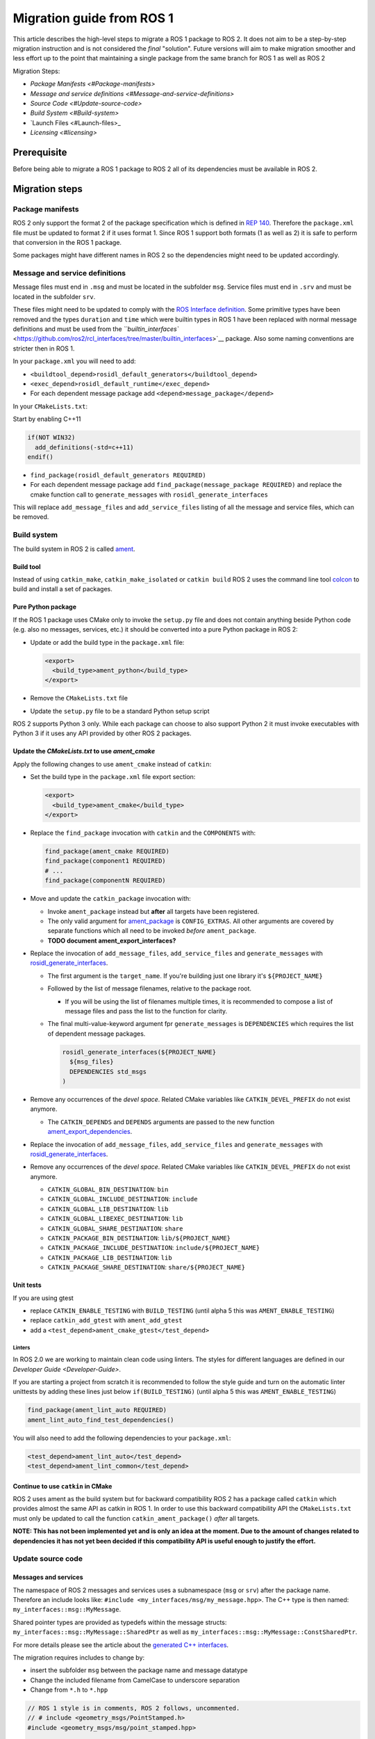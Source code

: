 
Migration guide from ROS 1
==========================

This article describes the high-level steps to migrate a ROS 1 package to ROS 2.
It does not aim to be a step-by-step migration instruction and is not considered the *final* "solution".
Future versions will aim to make migration smoother and less effort up to the point that maintaining a single package from the same branch for ROS 1 as well as ROS 2

Migration Steps:


* `Package Manifests <#Package-manifests>`
* `Message and service definitions <#Message-and-service-definitions>`
* `Source Code <#Update-source-code>`
* `Build System <#Build-system>`
* `Launch Files <#Launch-files>_
* `Licensing <#licensing>`

Prerequisite
------------

Before being able to migrate a ROS 1 package to ROS 2 all of its dependencies must be available in ROS 2.

Migration steps
---------------

Package manifests
^^^^^^^^^^^^^^^^^

ROS 2 only support the format 2 of the package specification which is defined in `REP 140 <http://www.ros.org/reps/rep-0140.html>`__.
Therefore the ``package.xml`` file must be updated to format 2 if it uses format 1.
Since ROS 1 support both formats (1 as well as 2) it is safe to perform that conversion in the ROS 1 package.

Some packages might have different names in ROS 2 so the dependencies might need to be updated accordingly.

Message and service definitions
^^^^^^^^^^^^^^^^^^^^^^^^^^^^^^^

Message files must end in ``.msg`` and must be located in the subfolder ``msg``.
Service files must end in ``.srv`` and must be located in the subfolder ``srv``.

These files might need to be updated to comply with the `ROS Interface definition <http://design.ros2.org/articles/interface_definition.html>`__.
Some primitive types have been removed and the types ``duration`` and ``time`` which were builtin types in ROS 1 have been replaced with normal message definitions and must be used from the `\ ``builtin_interfaces`` <https://github.com/ros2/rcl_interfaces/tree/master/builtin_interfaces>`__ package.
Also some naming conventions are stricter then in ROS 1.

In your ``package.xml`` you will need to add:


* ``<buildtool_depend>rosidl_default_generators</buildtool_depend>``
* ``<exec_depend>rosidl_default_runtime</exec_depend>``
* For each dependent message package add ``<depend>message_package</depend>``

In your ``CMakeLists.txt``\ :

Start by enabling C++11

.. code-block:: cmake

   if(NOT WIN32)
     add_definitions(-std=c++11)
   endif()


* ``find_package(rosidl_default_generators REQUIRED)``
* For each dependent message package add ``find_package(message_package REQUIRED)`` and replace the cmake function call to ``generate_messages`` with ``rosidl_generate_interfaces``

This will replace ``add_message_files`` and ``add_service_files`` listing of all the message and service files, which can be removed.

Build system
^^^^^^^^^^^^

The build system in ROS 2 is called `ament <http://design.ros2.org/articles/ament.html>`__.

Build tool
~~~~~~~~~~

Instead of using ``catkin_make``\ , ``catkin_make_isolated`` or ``catkin build`` ROS 2 uses the command line tool `colcon <http://design.ros2.org/articles/build_tool.html>`__ to build and install a set of packages.

Pure Python package
~~~~~~~~~~~~~~~~~~~

If the ROS 1 package uses CMake only to invoke the ``setup.py`` file and does not contain anything beside Python code (e.g. also no messages, services, etc.) it should be converted into a pure Python package in ROS 2:


* 
  Update or add the build type in the ``package.xml`` file:

  .. code-block:: xml

     <export>
       <build_type>ament_python</build_type>
     </export>

* 
  Remove the ``CMakeLists.txt`` file

* 
  Update the ``setup.py`` file to be a standard Python setup script

ROS 2 supports Python 3 only.
While each package can choose to also support Python 2 it must invoke executables with Python 3 if it uses any API provided by other ROS 2 packages.

Update the *CMakeLists.txt* to use *ament_cmake*
~~~~~~~~~~~~~~~~~~~~~~~~~~~~~~~~~~~~~~~~~~~~~~~~~~~~~~~~

Apply the following changes to use ``ament_cmake`` instead of ``catkin``\ :


* 
  Set the build type in the ``package.xml`` file export section:

  .. code-block:: xml

     <export>
       <build_type>ament_cmake</build_type>
     </export>

* 
  Replace the ``find_package`` invocation with ``catkin`` and the ``COMPONENTS`` with:

  .. code-block:: cmake

     find_package(ament_cmake REQUIRED)
     find_package(component1 REQUIRED)
     # ...
     find_package(componentN REQUIRED)

* 
  Move and update the ``catkin_package`` invocation with:


  * 
    Invoke ``ament_package`` instead but **after** all targets have been registered.

  * 
    The only valid argument for `ament_package <https://github.com/ament/ament_cmake/blob/master/ament_cmake_core/cmake/core/ament_package.cmake>`__ is ``CONFIG_EXTRAS``.
    All other arguments are covered by separate functions which all need to be invoked *before* ``ament_package``.

  * 
    **TODO document ament_export_interfaces?**

* 
  Replace the invocation of ``add_message_files``\ , ``add_service_files`` and ``generate_messages`` with `rosidl_generate_interfaces <https://github.com/ros2/rosidl/blob/master/rosidl_cmake/cmake/rosidl_generate_interfaces.cmake>`__.


  * 
    The first argument is the ``target_name``.
    If you're building just one library it's ``${PROJECT_NAME}``

  * 
    Followed by the list of message filenames, relative to the package root.


    * If you will be using the list of filenames multiple times, it is recommended to compose a list of message files and pass the list to the function for clarity.

  * 
    The final multi-value-keyword argument fpr ``generate_messages`` is ``DEPENDENCIES`` which requires the list of dependent message packages.

    .. code-block:: cmake

       rosidl_generate_interfaces(${PROJECT_NAME}
         ${msg_files}
         DEPENDENCIES std_msgs
       )

* 
  Remove any occurrences of the *devel space*.
  Related CMake variables like ``CATKIN_DEVEL_PREFIX`` do not exist anymore.


  * The ``CATKIN_DEPENDS`` and ``DEPENDS`` arguments are passed to the new function `ament_export_dependencies <https://github.com/ament/ament_cmake/blob/master/ament_cmake_export_dependencies/cmake/ament_export_dependencies.cmake>`__.

* 
  Replace the invocation of ``add_message_files``\ , ``add_service_files`` and ``generate_messages`` with `rosidl_generate_interfaces <https://github.com/ros2/rosidl/blob/master/rosidl_cmake/cmake/rosidl_generate_interfaces.cmake>`__.

* 
  Remove any occurrences of the *devel space*.
  Related CMake variables like ``CATKIN_DEVEL_PREFIX`` do not exist anymore.


  * ``CATKIN_GLOBAL_BIN_DESTINATION``\ : ``bin``
  * ``CATKIN_GLOBAL_INCLUDE_DESTINATION``\ : ``include``
  * ``CATKIN_GLOBAL_LIB_DESTINATION``\ : ``lib``
  * ``CATKIN_GLOBAL_LIBEXEC_DESTINATION``\ : ``lib``
  * ``CATKIN_GLOBAL_SHARE_DESTINATION``\ : ``share``
  * ``CATKIN_PACKAGE_BIN_DESTINATION``\ : ``lib/${PROJECT_NAME}``
  * ``CATKIN_PACKAGE_INCLUDE_DESTINATION``\ : ``include/${PROJECT_NAME}``
  * ``CATKIN_PACKAGE_LIB_DESTINATION``\ : ``lib``
  * ``CATKIN_PACKAGE_SHARE_DESTINATION``\ : ``share/${PROJECT_NAME}``

Unit tests
~~~~~~~~~~

If you are using gtest


* replace ``CATKIN_ENABLE_TESTING`` with ``BUILD_TESTING`` (until alpha 5 this was ``AMENT_ENABLE_TESTING``\ )
* replace ``catkin_add_gtest`` with ``ament_add_gtest``
* add a ``<test_depend>ament_cmake_gtest</test_depend>``

Linters
"""""""

In ROS 2.0 we are working to maintain clean code using linters.
The styles for different languages are defined in our `Developer Guide <Developer-Guide>`.

If you are starting a project from scratch it is recommended to follow the style guide and turn on the automatic linter unittests by adding these lines just below ``if(BUILD_TESTING)`` (until alpha 5 this was ``AMENT_ENABLE_TESTING``\ )

.. code-block:: cmake

   find_package(ament_lint_auto REQUIRED)
   ament_lint_auto_find_test_dependencies()

You will also need to add the following dependencies to your ``package.xml``\ :

.. code-block:: xml

   <test_depend>ament_lint_auto</test_depend>
   <test_depend>ament_lint_common</test_depend>

Continue to use ``catkin`` in CMake
~~~~~~~~~~~~~~~~~~~~~~~~~~~~~~~~~~~~~~~

ROS 2 uses ament as the build system but for backward compatibility ROS 2 has a package called ``catkin`` which provides almost the same API as catkin in ROS 1.
In order to use this backward compatibility API the ``CMakeLists.txt`` must only be updated to call the function ``catkin_ament_package()`` *after* all targets.

**NOTE: This has not been implemented yet and is only an idea at the moment.
Due to the amount of changes related to dependencies it has not yet been decided if this compatibility API is useful enough to justify the effort.**

Update source code
^^^^^^^^^^^^^^^^^^

Messages and services
~~~~~~~~~~~~~~~~~~~~~

The namespace of ROS 2 messages and services uses a subnamespace (\ ``msg`` or ``srv``\ ) after the package name.
Therefore an include looks like: ``#include <my_interfaces/msg/my_message.hpp>``.
The C++ type is then named: ``my_interfaces::msg::MyMessage``.

Shared pointer types are provided as typedefs within the message structs: ``my_interfaces::msg::MyMessage::SharedPtr`` as well as ``my_interfaces::msg::MyMessage::ConstSharedPtr``.

For more details please see the article about the `generated C++ interfaces <http://design.ros2.org/articles/generated_interfaces_cpp.html>`__.

The migration requires includes to change by:


* insert the subfolder ``msg`` between the package name and message datatype
* Change the included filename from CamelCase to underscore separation
* Change from ``*.h`` to ``*.hpp``

.. code-block:: cpp

   // ROS 1 style is in comments, ROS 2 follows, uncommented.
   // # include <geometry_msgs/PointStamped.h>
   #include <geometry_msgs/msg/point_stamped.hpp>

   // geometry_msgs::PointStamped point_stamped;
   geometry_msgs::msg::PointStamped point_stamped;

The migration requires code to insert the ``msg`` namespace into all instances.

Use of service objects
~~~~~~~~~~~~~~~~~~~~~~

Service callbacks in ROS 2 do not have boolean return values.
Instead of returning false on failures, throwing exceptions is recommended.

.. code-block:: cpp

   // ROS 1 style is in comments, ROS 2 follows, uncommented.
   // #include "nav_msgs/GetMap.h"
   #include "nav_msgs/srv/get_map.hpp"

   // bool service_callback(
   //   nav_msgs::GetMap::Request & request,
   //   nav_msgs::GetMap::Response & response)
   void service_callback(
     const std::shared_ptr<nav_msgs::srv::GetMap::Request> request,
     std::shared_ptr<nav_msgs::srv::GetMap::Response> response)
   {
     // ...
     // return true;  // or false for failure
   }

Usages of ros::Time
~~~~~~~~~~~~~~~~~~~

**TODO There is no direct replacement for ros::Time yet we expect to have one in the future.**

Under the hood we expect to leverage the cross platform ``std::chrono`` library.

Currently for usages of ``ros::Time``\ :


* replace all instances of ``ros::Time`` with ``builtin_interfaces::msg::Time``
* Convert all instances of ``nsec`` to ``nanosec``
* Convert all single argument double constructors to bare constructor + assignment

Field values do not get initialized to zero when constructed.
You must make sure to set all values instead of relying on them to be zero.

Alternatively you can switch to an internal proxy datatype temporarily while waiting for an rclcpp::Time

Usages of ros::Rate
~~~~~~~~~~~~~~~~~~~

There is an equivalent type ``rclcpp::Rate`` object which is basically a drop in replacement for ``ros::Rate``.

ROS client library
~~~~~~~~~~~~~~~~~~

**NOTE: to be written**

Boost
~~~~~

Much of the functionality previously provided by Boost has been integrated into C++11.
As such we would like to take advantage of the new core features and avoid the dependency on boost where possible.

Shared Pointers
"""""""""""""""

To switch shared pointers from boost to C++11 replace instances of:


* ``#include <boost/shared_ptr.hpp>`` with ``<memory>``
* ``boost::shared_ptr`` with ``std::shared_ptr``

There may also be variants such as ``weak_ptr`` which you want to convert as well.

Also it is recommended practice to use ``using`` instead of ``typedef``.
``using`` has the ability to work better in templated logic.
For details `see here <https://stackoverflow.com/questions/10747810/what-is-the-difference-between-typedef-and-using-in-c11>`__

Thread/Mutexes
""""""""""""""

Another common part of boost used in ROS codebases are mutexes in ``boost::thread``.


* Replace ``boost::mutex::scoped_lock`` with ``std::unique_lock<std::mutex>``
* Replace ``boost::mutex`` with ``std::mutex``
* Replace ``#include <boost/thread/mutex.hpp>`` with ``#include <mutex>``

Unordered Map
"""""""""""""

Replace:


* ``#include <boost/unordered_map.hpp>`` with ``#include <unordered_map>``
* ``boost::unordered_map`` with ``std::unordered_map``

function
""""""""

Replace:


* ``#include <boost/function.hpp>``  with ``#include <functional>``
* ``boost::function`` with ``std::function``

Launch files
------------

While launch files in ROS 1 are specified using `.xml <http://wiki.ros.org/roslaunch/XML>`__ files ROS 2 uses Python scripts to enable more flexibility (see `launch package <https://github.com/ros2/launch/tree/master/launch>`__\ ).

Example: Converting an existing ROS 1 package to use ROS 2
----------------------------------------------------------

Let's say that we have simple ROS 1 package called ``talker`` that uses ``roscpp``
in one node, called ``talker``.
This package is in a catkin workspace, located at ``~/ros1_talker``.

The ROS 1 code
^^^^^^^^^^^^^^

Here's the directory layout of our catkin workspace:

.. code-block:: bash

   $ cd ~/ros1_talker
   $ find .
   .
   ./src
   ./src/talker
   ./src/talker/package.xml
   ./src/talker/CMakeLists.txt
   ./src/talker/talker.cpp

Here is the content of those three files:

``src/talker/package.xml``\ :

.. code-block:: xml

   <package>
     <name>talker</name>
     <version>0.0.0</version>
     <description>talker</description>
     <maintainer email="gerkey@osrfoundation.org">Brian Gerkey</maintainer>
     <license>Apache 2.0</license>
     <buildtool_depend>catkin</buildtool_depend>
     <build_depend>roscpp</build_depend>
     <build_depend>std_msgs</build_depend>
     <run_depend>roscpp</run_depend>
     <run_depend>std_msgs</run_depend>
   </package>

``src/talker/CMakeLists.txt``\ :

.. code-block:: cmake

   cmake_minimum_required(VERSION 2.8.3)
   project(talker)
   find_package(catkin REQUIRED COMPONENTS roscpp std_msgs)
   catkin_package()
   include_directories(${catkin_INCLUDE_DIRS})
   add_executable(talker talker.cpp)
   target_link_libraries(talker ${catkin_LIBRARIES})
   install(TARGETS talker
     RUNTIME DESTINATION ${CATKIN_PACKAGE_BIN_DESTINATION})

``src/talker/talker.cpp``\ :

.. code-block:: cpp

   #include <sstream>
   #include "ros/ros.h"
   #include "std_msgs/String.h"
   int main(int argc, char **argv)
   {
     ros::init(argc, argv, "talker");
     ros::NodeHandle n;
     ros::Publisher chatter_pub = n.advertise<std_msgs::String>("chatter", 1000);
     ros::Rate loop_rate(10);
     int count = 0;
     std_msgs::String msg;
     while (ros::ok())
     {
       std::stringstream ss;
       ss << "hello world " << count++;
       msg.data = ss.str();
       ROS_INFO("%s", msg.data.c_str());
       chatter_pub.publish(msg);
       ros::spinOnce();
       loop_rate.sleep();
     }
     return 0;
   }

Building the ROS 1 code
~~~~~~~~~~~~~~~~~~~~~~~

We source an environment setup file (in this case for Jade using bash), then we
build our package using ``catkin_make install``\ :

.. code-block:: bash

   . /opt/ros/jade/setup.bash
   cd ~/ros1_talker
   catkin_make install

Running the ROS 1 node
~~~~~~~~~~~~~~~~~~~~~~

If there's not already one running, we start a ``roscore``\ , first sourcing the
setup file from our ``catkin`` install tree (the system setup file at
``/opt/ros/jade/setup.bash`` would also work here):

.. code-block:: bash

   . ~/ros1_talker/install/setup.bash
   roscore

In another shell, we run the node from the ``catkin`` install space using
``rosrun``\ , again sourcing the setup file first (in this case it must be the one
from our workspace):

.. code-block:: bash

   . ~/ros1_talker/install/setup.bash
   rosrun talker talker

Migrating to ROS 2
^^^^^^^^^^^^^^^^^^

Let's start by creating a new workspace in which to work:

.. code-block:: bash

   mkdir ~/ros2_talker
   cd ~/ros2_talker

We'll copy the source tree from our ROS 1 package into that workspace, where we can modify it:

.. code-block:: bash

   mkdir src
   cp -a ~/ros1_talker/src/talker src

Now we'll modify the the C++ code in the node.
The ROS 2 C++ library, called ``rclcpp``\ , provides a different API from that
provided by ``roscpp``.
The concepts are very similar between the two libraries, which makes the changes
reasonably straightforward to make.

Included headers
~~~~~~~~~~~~~~~~

In place of ``ros/ros.h``\ , which gave us access to the ``roscpp`` library API, we
need to include ``rclcpp/rclcpp.hpp``\ , which gives us access to the ``rclcpp``
library API:

.. code-block:: cpp

   //#include "ros/ros.h"
   #include "rclcpp/rclcpp.hpp"

To get the ``std_msgs/String`` message definition, in place of
``std_msgs/String.h``\ , we need to include ``std_msgs/msg/string.hpp``\ :

.. code-block:: cpp

   //#include "std_msgs/String.h"
   #include "std_msgs/msg/string.hpp"

Changing C++ library calls
~~~~~~~~~~~~~~~~~~~~~~~~~~

Instead of passing the node's name to the library initialization call, we do
the initialization, then pass the node name to the creation of the node object
(we can use the ``auto`` keyword because now we're requiring a C++11 compiler):

.. code-block:: cpp

   //  ros::init(argc, argv, "talker");
   //  ros::NodeHandle n;
       rclcpp::init(argc, argv);
       auto node = rclcpp::Node::make_shared("talker");

The creation of the publisher and rate objects looks pretty similar, with some
changes to the names of namespace and methods.
For the publisher, instead of an integer queue length argument, we pass a
quality of service (qos) profile, which is a far more flexible way to
controlling how message delivery is handled.
In this example, we just pass the default profile ``rmw_qos_profile_default``
(it's global because it's declared in ``rmw``\ , which is written in C and so
doesn't have namespaces).

.. code-block:: cpp

   //  ros::Publisher chatter_pub = n.advertise<std_msgs::String>("chatter", 1000);
   //  ros::Rate loop_rate(10);
     auto chatter_pub = node->create_publisher<std_msgs::msg::String>("chatter",
       rmw_qos_profile_default);
     rclcpp::Rate loop_rate(10);

The creation of the outgoing message is different in both the namespace and the
fact that we go ahead and create a shared pointer (this may change in the future
with more publish API that accepts const references):

.. code-block:: cpp

   //  std_msgs::String msg;
     auto msg = std::make_shared<std_msgs::msg::String>();

In place of ``ros::ok()``\ , we call ``rclcpp::ok()``\ :

.. code-block:: cpp

   //  while (ros::ok())
     while (rclcpp::ok())

Inside the publishing loop, we use the ``->`` operator to access the ``data`` field
(because now ``msg`` is a shared pointer):

.. code-block:: cpp

   //    msg.data = ss.str();
       msg->data = ss.str();

To print a console message, instead of using ``ROS_INFO()``\ , we use ``RCLCPP_INFO()`` and its various cousins. The key difference is that ``RCLCPP_INFO()`` takes a Logger object as the first argument. 

.. code-block:: cpp

   //    ROS_INFO("%s", msg.data.c_str());
       RCLCPP_INFO(node->get_logger(), "%s\n", msg->data.c_str());

Publishing the message is very similar, the only noticeable difference being
that the publisher is now a shared pointer:

.. code-block:: cpp

   //    chatter_pub.publish(msg);
       chatter_pub->publish(msg);

Spinning (i.e., letting the communications system process any pending
incoming/outgoing messages) is different in that the call now takes the node as
an argument:

.. code-block:: cpp

   //    ros::spinOnce();
       rclcpp::spin_some(node);

Sleeping using the rate object is unchanged.

Putting it all together, the new ``talker.cpp`` looks like this:

.. code-block:: cpp

   #include <sstream>
   // #include "ros/ros.h"
   #include "rclcpp/rclcpp.hpp"
   // #include "std_msgs/String.h"
   #include "std_msgs/msg/string.hpp"
   int main(int argc, char **argv)
   {
   //  ros::init(argc, argv, "talker");
   //  ros::NodeHandle n;
     rclcpp::init(argc, argv);
     auto node = rclcpp::Node::make_shared("talker");
   //  ros::Publisher chatter_pub = n.advertise<std_msgs::String>("chatter", 1000);
   //  ros::Rate loop_rate(10);
     auto chatter_pub = node->create_publisher<std_msgs::msg::String>("chatter", rmw_qos_profile_default);
     rclcpp::Rate loop_rate(10);
     int count = 0;
   //  std_msgs::String msg;
     auto msg = std::make_shared<std_msgs::msg::String>();
   //  while (ros::ok())
     while (rclcpp::ok())
     {
       std::stringstream ss;
       ss << "hello world " << count++;
   //    msg.data = ss.str();
       msg->data = ss.str();
   //    ROS_INFO("%s", msg.data.c_str());
       RCLCPP_INFO(node->get_logger(), "%s\n", msg->data.c_str());
   //    chatter_pub.publish(msg);
       chatter_pub->publish(msg);
   //    ros::spinOnce();
       rclcpp::spin_some(node);
       loop_rate.sleep();
     }
     return 0;
   }

Changing the ``package.xml``
~~~~~~~~~~~~~~~~~~~~~~~~~~~~~~~~

Starting with ROS 2, only version 2 of the ``package.xml`` format is supported
(this format is also supported in ROS 1, but isn't used by all packages).
We start by specifying the format version in the ``package`` tag:

.. code-block:: xml

   <!-- <package> -->
   <package format="2">

ROS 2 uses a newer version of ``catkin``\ , called ``ament_cmake``\ , which we specify in the
``buildtool_depend`` tag:

.. code-block:: xml

   <!--  <buildtool_depend>catkin</buildtool_depend> -->
     <buildtool_depend>ament_cmake</buildtool_depend>

In our build dependencies, instead of ``roscpp`` we use ``rclcpp``\ , which provides
the C++ API that we use.
We additionally depend on ``rmw_implementation``\ , which pulls in the default
implementation of the ``rmw`` abstraction layer that allows us to support multiple
DDS implementations (we should consider restructuring / renaming things so that
it's possible to depend on one thing, analogous to ``roscpp``\ ):

.. code-block:: xml

   <!--  <build_depend>roscpp</build_depend> -->
     <build_depend>rclcpp</build_depend>
     <build_depend>rmw_implementation</build_depend>

We make the same addition in the run dependencies and also update from the
``run_depend`` tag to the ``exec_depend`` tag (part of the upgrade to version 2 of
the package format):

.. code-block:: xml

   <!--  <run_depend>roscpp</run_depend> -->
     <exec_depend>rclcpp</exec_depend>
     <exec_depend>rmw_implementation</exec_depend>
   <!--  <run_depend>std_msgs</run_depend> -->
     <exec_depend>std_msgs</exec_depend>

We also need to tell the build tool what *kind* of package we are, so that it knows how
to build us.
Because we're using ``ament`` and CMake, we add the following lines to declare our
build type to be ``ament_cmake``\ :

.. code-block:: xml

     <export>
       <build_type>ament_cmake</build_type>
     </export>

Putting it all together, our ``package.xml`` now looks like this:

.. code-block:: xml

   <!-- <package> -->
   <package format="2">
     <name>talker</name>
     <version>0.0.0</version>
     <description>talker</description>
     <maintainer email="gerkey@osrfoundation.org">Brian Gerkey</maintainer>
     <license>Apache License 2.0</license>
   <!--  <buildtool_depend>catkin</buildtool_depend> -->
     <buildtool_depend>ament_cmake</buildtool_depend>
   <!--  <build_depend>roscpp</build_depend> -->
     <build_depend>rclcpp</build_depend>
     <build_depend>rmw_implementation</build_depend>
     <build_depend>std_msgs</build_depend>
   <!--  <run_depend>roscpp</run_depend> -->
     <exec_depend>rclcpp</exec_depend>
     <exec_depend>rmw_implementation</exec_depend>
   <!--  <run_depend>std_msgs</run_depend> -->
     <exec_depend>std_msgs</exec_depend>
     <export>
       <build_type>ament_cmake</build_type>
     </export>
   </package>

**TODO: show simpler version of this file just using the ``<depend>`` tag, which is
enabled by version 2 of the package format (also supported in ``catkin`` so,
strictly speaking, orthogonal to ROS 2).**

Changing the CMake code
~~~~~~~~~~~~~~~~~~~~~~~

ROS 2 relies on a higher version of CMake:

.. code-block:: bash

   #cmake_minimum_required(VERSION 2.8.3)
   cmake_minimum_required(VERSION 3.5)

ROS 2 relies on the C++11 standard.
Depending on what compiler you're using, support for C++11 might not be enabled
by default.
Using ``gcc`` 5.3 (which is what is used on Ubuntu Xenial), we need to enable it
explicitly, which we do by adding this line near the top of the file:

.. code-block:: cmake

   set(CMAKE_CXX_FLAGS "${CMAKE_CXX_FLAGS} -std=c++11")

Using ``catkin``\ , we specify the packages we want to build against by passing them
as ``COMPONENTS`` arguments when initially finding ``catkin`` itself.
With ``ament_cmake``\ , we find each package individually, starting with ``ament_cmake``
(and adding our new dependency, ``rmw_implementation``\ ):

.. code-block:: cmake

   #find_package(catkin REQUIRED COMPONENTS roscpp std_msgs)
   find_package(ament_cmake REQUIRED)
   find_package(rclcpp REQUIRED)
   find_package(rmw_implementation REQUIRED)
   find_package(std_msgs REQUIRED)

We call ``catkin_package()`` to auto-generate things like CMake configuration
files for other packages that use our package.
Whereas that call happens *before* specifying targets to build, we now call the
analogous ``ament_package()`` *after* the targets:

.. code-block:: cmake

   # catkin_package()
   # At the bottom of the file:
   ament_package()

Similarly to how we found each dependent package separately, instead of finding
them as parts of catkin, we also need to add their include directories
separately (see also ``ament_target_dependencies()`` below, which is a more
concise and more thorough way of handling dependent packages' build flags):

.. code-block:: cmake

   #include_directories(${catkin_INCLUDE_DIRS})
   include_directories(${rclcpp_INCLUDE_DIRS}
                       ${rmw_implementation_INCLUDE_DIRS}
                       ${std_msgs_INCLUDE_DIRS})

We do the same to link against our dependent packages' libraries:

.. code-block:: cmake

   #target_link_libraries(talker ${catkin_LIBRARIES})
   target_link_libraries(talker
                         ${rclcpp_LIBRARIES}
                         ${rmw_implementation_LIBRARIES}
                         ${std_msgs_LIBRARIES})

**TODO: explain how ``ament_target_dependencies()`` simplifies the above steps and
is also better (also handling ``*_DEFINITIONS``\ , doing target-specific include
directories, etc.).**

For installation, ``catkin`` defines variables like
``CATKIN_PACKAGE_BIN_DESTINATION``.
With ``ament_cmake``\ , we just give a path relative to the installation root, like ``bin``
for executables (this is in part because we don't yet have an equivalent of
``rosrun``\ ):

.. code-block:: cmake

   #install(TARGETS talker
   #  RUNTIME DESTINATION ${CATKIN_PACKAGE_BIN_DESTINATION})
   install(TARGETS talker RUNTIME DESTINATION bin)

Putting it all together, the new ``CMakeLists.txt`` looks like this:

.. code-block:: cmake

   #cmake_minimum_required(VERSION 2.8.3)
   cmake_minimum_required(VERSION 3.5)
   project(talker)
   set(CMAKE_CXX_FLAGS "${CMAKE_CXX_FLAGS} -std=c++11")
   #find_package(catkin REQUIRED COMPONENTS roscpp std_msgs)
   find_package(ament_cmake REQUIRED)
   find_package(rclcpp REQUIRED)
   find_package(rmw_implementation REQUIRED)
   find_package(std_msgs REQUIRED)
   #catkin_package()
   #include_directories(${catkin_INCLUDE_DIRS})
   include_directories(${rclcpp_INCLUDE_DIRS}
                       ${rmw_implementation_INCLUDE_DIRS}
                       ${std_msgs_INCLUDE_DIRS})
   add_executable(talker talker.cpp)
   #target_link_libraries(talker ${catkin_LIBRARIES})
   target_link_libraries(talker
                         ${rclcpp_LIBRARIES}
                         ${rmw_implementation_LIBRARIES}
                         ${std_msgs_LIBRARIES})
   #install(TARGETS talker
   #  RUNTIME DESTINATION ${CATKIN_PACKAGE_BIN_DESTINATION})
   install(TARGETS talker RUNTIME DESTINATION bin)
   ament_package()

**TODO: Show what this would look like with ``ament_auto``.**

Building the ROS 2 code
~~~~~~~~~~~~~~~~~~~~~~~

We source an environment setup file (in this case the one generated by following
the ROS 2 installation tutorial, which builds in ``~/ros2_ws``\ , then we build our
package using ``colcon build``\ :

.. code-block:: bash

   . ~/ros2_ws/install/setup.bash
   cd ~/ros2_talker
   colcon build

Running the ROS 2 node
~~~~~~~~~~~~~~~~~~~~~~

Because we installed the ``talker`` executable into ``bin``\ , after sourcing the
setup file, from our install tree, we can invoke it by name directly
(also, there is not yet a ROS 2 equivalent for ``rosrun``\ ):

.. code-block:: bash

   . ~/ros2_ws/install/setup.bash
   talker

Licensing
---------

In ROS 2 our recommended license is the `Apache 2.0 License <https://www.apache.org/licenses/LICENSE-2.0>`__
In ROS 1 our recommended license was the `3-Clause BSD License <https://opensource.org/licenses/BSD-3-Clause>`__

For any new project we recommend using the Apache 2.0 License, whether ROS 1 or ROS 2.

However when migrating code from ROS 1 to ROS 2 we cannot simply change the license, the existing license must be preserved for any preexisting contributions.

To that end if a package is being migrated we recommend keeping the existing license and continuing to contributing to that package under the existing OSI license, which we expect to be the BSD license for core elements.

This will keep things clear and easy to understand.

Changing the License
^^^^^^^^^^^^^^^^^^^^

It is possible to change the license, however you will need to contact all the contributors and get permission.
For most packages this is likely to be a significant effort and not worth considering.
If the package as a small set of contributors then this may be feasible.

